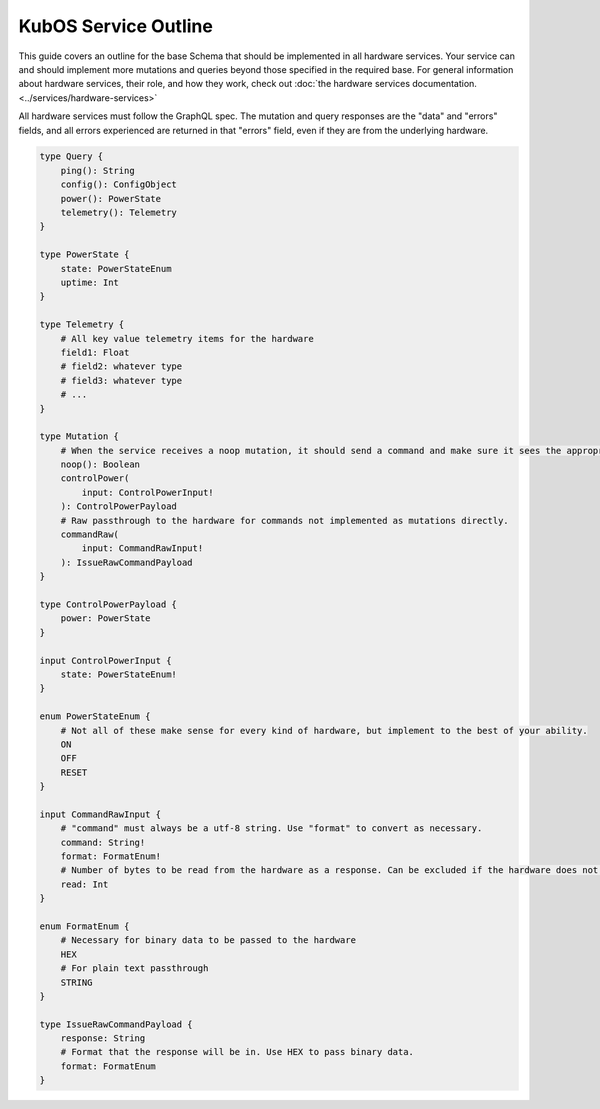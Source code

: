 KubOS Service Outline
======================

This guide covers an outline for the base Schema that should be implemented in all hardware services.
Your service can and should implement more mutations and queries beyond those specified in the required base.
For general information about hardware services, their role, and how they work, check out :doc:`the hardware services documentation. <../services/hardware-services>`

All hardware services must follow the GraphQL spec.
The mutation and query responses are the "data" and "errors" fields, and all errors experienced are returned in that "errors" field, even if they are from the underlying hardware.

.. code-block:: graphql

    type Query {
        ping(): String
        config(): ConfigObject
        power(): PowerState
        telemetry(): Telemetry
    }

    type PowerState {
        state: PowerStateEnum
        uptime: Int
    }

    type Telemetry {
        # All key value telemetry items for the hardware
        field1: Float
        # field2: whatever type
        # field3: whatever type
        # ...
    }

    type Mutation {
        # When the service receives a noop mutation, it should send a command and make sure it sees the appropriate response from the hardware.
        noop(): Boolean
        controlPower(
            input: ControlPowerInput!
        ): ControlPowerPayload
        # Raw passthrough to the hardware for commands not implemented as mutations directly.
        commandRaw(
            input: CommandRawInput!
        ): IssueRawCommandPayload
    }

    type ControlPowerPayload {
        power: PowerState
    }

    input ControlPowerInput {
        state: PowerStateEnum!
    }

    enum PowerStateEnum {
        # Not all of these make sense for every kind of hardware, but implement to the best of your ability.
        ON
        OFF
        RESET
    }

    input CommandRawInput {
        # "command" must always be a utf-8 string. Use "format" to convert as necessary.
        command: String!
        format: FormatEnum!
        # Number of bytes to be read from the hardware as a response. Can be excluded if the hardware does not support it.
        read: Int
    }

    enum FormatEnum {
        # Necessary for binary data to be passed to the hardware
        HEX
        # For plain text passthrough
        STRING
    }

    type IssueRawCommandPayload {
        response: String
        # Format that the response will be in. Use HEX to pass binary data.
        format: FormatEnum
    }
